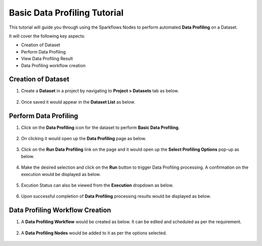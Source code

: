 Basic Data Profiling Tutorial
=================================

This tutorial will guide you through using the Sparkflows Nodes to perform automated **Data Profiling** on a Dataset.

It will cover the following key aspects:

* Creation of Dataset
* Perform Data Profiling
* View Data Profiling Result
* Data Profiling workflow creation

Creation of Dataset
^^^^^^^^^^^^^^^^^^^^^^^^

#. Create a **Dataset** in a project by navigating to **Project > Datasets** tab as below.

   .. figure:: ../../../_assets/tutorials/data-profiling-quality/bdprof-dataset.png
      :alt: Data Profiling N Quality Tutorials
      :width: 70%

#. Once saved it would appear in the **Dataset List** as below.

   .. figure:: ../../../_assets/tutorials/data-profiling-quality/bdprof-dataset-list.png
      :alt: Data Profiling N Quality Tutorials
      :width: 70%

Perform Data Profiling
^^^^^^^^^^^^^^^^^^^^^^^^

#. Click on the **Data Profiling** icon for the dataset to perform **Basic Data Profiling**.

   .. figure:: ../../../_assets/tutorials/data-profiling-quality/bdprof-prof-icon.png
      :alt: Data Profiling N Quality Tutorials
      :width: 50%
	  
#. On clicking it would open up the **Data Profiling** page as below.
	  
   .. figure:: ../../../_assets/tutorials/data-profiling-quality/bdprof-prof-page.png
      :alt: Data Profiling N Quality Tutorials
      :width: 70%

#. Click on the **Run Data Profiling** link on the page and it would open up the **Select Profiling Options** pop-up as below.
	  
   .. figure:: ../../../_assets/tutorials/data-profiling-quality/bdprof-prof-options.png
      :alt: Data Profiling N Quality Tutorials
      :width: 50%
	  
#. Make the desired selection and click on the **Run** button to trigger Data Profiling processing. A confirmation on the execution would be displayed as below.
	  
   .. figure:: ../../../_assets/tutorials/data-profiling-quality/bdprof-prof-runconf.png
      :alt: Data Profiling N Quality Tutorials
      :width: 40%
	  
#. Excution Status can also be viewed from the **Execution** dropdown as below.
	  
   .. figure:: ../../../_assets/tutorials/data-profiling-quality/bdprof-prof-runstatus.png
      :alt: Data Profiling N Quality Tutorials
      :width: 50%
	  
#. Upon successful completion of **Data Profiling** processing results would be displayed as below.
	  
   .. figure:: ../../../_assets/tutorials/data-profiling-quality/bdprof-prof-result.png
      :alt: Data Profiling N Quality Tutorials
      :width: 70%
	  
Data Profiling Workflow Creation
^^^^^^^^^^^^^^^^^^^^^^^^

#. A **Data Profiling Workflow** would be created as below. It can be edited and scheduled as per the requirement.

   .. figure:: ../../../_assets/tutorials/data-profiling-quality/bdprof-prof-workflow.png
      :alt: Data Profiling N Quality Tutorials
      :width: 70%
	  
#. A **Data Profiling Nodes** would be added to it as per the options selected.

   .. figure:: ../../../_assets/tutorials/data-profiling-quality/bdprof-prof-workflow1.png
      :alt: Data Profiling N Quality Tutorials
      :width: 70%
